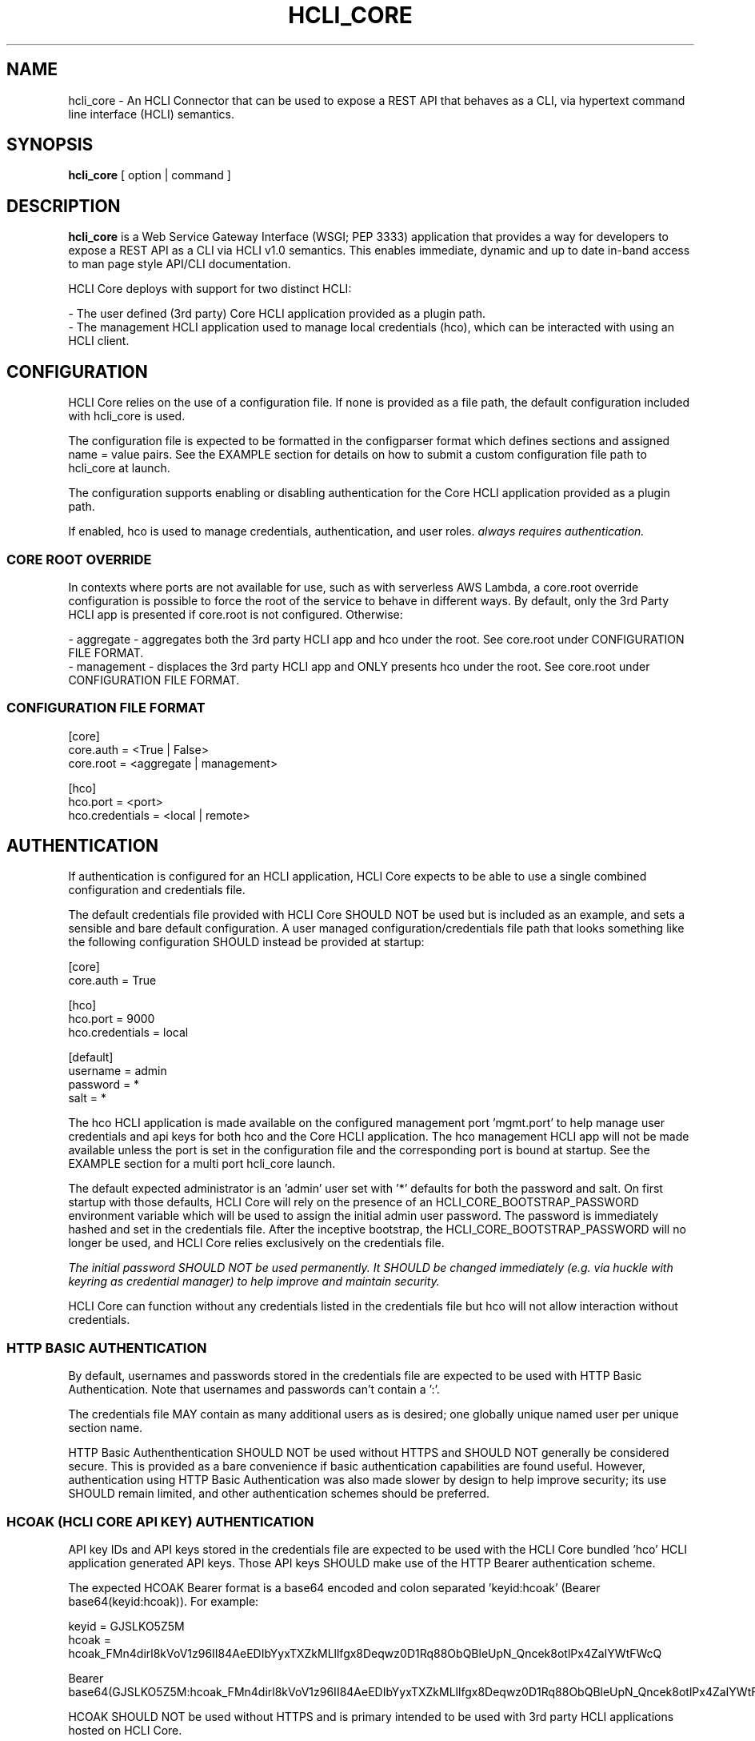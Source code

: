 .TH HCLI_CORE 1 "JUNE 2017" Linux "User Manuals"
.SH NAME
hcli_core \- An HCLI Connector that can be used to expose a REST API that behaves as a CLI, via hypertext command line interface (HCLI) semantics.
.SH SYNOPSIS
.B hcli_core
[ option | command ]
.SH DESCRIPTION
.B hcli_core
is a Web Service Gateway Interface (WSGI; PEP 3333) application that provides a way for developers to expose a REST API as a CLI via HCLI v1.0 semantics.
This enables immediate, dynamic and up to date in-band access to man page style API/CLI documentation.
.sp
HCLI Core deploys with support for two distinct HCLI:
.sp
- The user defined (3rd party) Core HCLI application provided as a plugin path.
.br
- The management HCLI application used to manage local credentials (hco), which can be interacted with using an HCLI client.
.sp
.SH CONFIGURATION
HCLI Core relies on the use of a configuration file. If none is provided as a file path, the default configuration included with hcli_core
is used.
.sp
The configuration file is expected to be formatted in the configparser format which defines sections and assigned name = value pairs. See
the EXAMPLE section for details on how to submit a custom configuration file path to hcli_core at launch.
.sp
The configuration supports enabling or disabling authentication for the Core HCLI application provided as a plugin path.
.sp
If enabled, hco is used to manage credentials, authentication, and user roles.
.I always requires authentication.
.sp
.SS CORE ROOT OVERRIDE
In contexts where ports are not available for use, such as with serverless AWS Lambda, a core.root override configuration is possible to force the root of the service to behave in different ways. By default, only the 3rd Party HCLI app is presented if core.root is not configured. Otherwise:
.sp
- aggregate - aggregates both the 3rd party HCLI app and hco under the root. See core.root under CONFIGURATION FILE FORMAT.
.br
- management - displaces the 3rd party HCLI app and ONLY presents hco under the root. See core.root under CONFIGURATION FILE FORMAT.
.sp
.SS CONFIGURATION FILE FORMAT
[core]
.br
core.auth = <True | False>
.br
core.root = <aggregate | management>
.sp
[hco]
.br
hco.port = <port>
.br
hco.credentials = <local | remote>
.br
.SH AUTHENTICATION
If authentication is configured for an HCLI application, HCLI Core expects to be able to use a single combined configuration and credentials file.
.sp
The default credentials file provided with HCLI Core SHOULD NOT be used but is included as an example, and sets a sensible and bare default configuration.
A user managed configuration/credentials file path that looks something like the following configuration SHOULD instead be provided at startup:
.sp
[core]
.br
core.auth = True
.sp
[hco]
.br
hco.port = 9000
.br
hco.credentials = local
.sp
[default]
.br
username = admin
.br
password = *
.br
salt = *
.sp
The hco HCLI application is made available on the configured management port 'mgmt.port' to help manage user credentials and api keys for both hco and the Core HCLI application. The hco management HCLI app will not be made available unless the port is set in the configuration file and the corresponding port is bound at startup. See the EXAMPLE section for a multi port hcli_core launch.
.sp
The default expected administrator is an 'admin' user set with '*' defaults for both the password and salt. On first startup with those defaults, HCLI Core will rely on the presence of an HCLI_CORE_BOOTSTRAP_PASSWORD environment variable which will be used to assign the initial admin user password. The password is immediately hashed and set in the credentials file. After the inceptive bootstrap, the HCLI_CORE_BOOTSTRAP_PASSWORD will no longer be used, and HCLI Core relies exclusively on the credentials file.
.sp
.I The initial password SHOULD NOT be used permanently. It SHOULD be changed immediately (e.g. via huckle with keyring as credential manager) to help improve and maintain security.
.sp
HCLI Core can function without any credentials listed in the credentials file but hco will not allow interaction without credentials.
.sp
.SS HTTP BASIC AUTHENTICATION
By default, usernames and passwords stored in the credentials file are expected to be used with HTTP Basic Authentication. Note that usernames and passwords can't contain a ':'.
.sp
The credentials file MAY contain as many additional users as is desired; one globally unique named user per unique section name.
.sp
HTTP Basic Authenthentication SHOULD NOT be used without HTTPS and SHOULD NOT generally be considered secure. This is provided as a bare convenience if basic authentication capabilities are found useful. However, authentication using HTTP Basic Authentication was also made slower by design to help improve security; its use SHOULD remain limited, and other authentication schemes should be preferred.
.sp
.SS HCOAK (HCLI CORE API KEY) AUTHENTICATION
API key IDs and API keys stored in the credentials file are expected to be used with the HCLI Core bundled 'hco' HCLI application generated API keys. Those API keys SHOULD make use of the HTTP Bearer authentication scheme.
.sp
The expected HCOAK Bearer format is a base64 encoded and colon separated 'keyid:hcoak' (Bearer base64(keyid:hcoak)). For example:
.sp
keyid = GJSLKO5Z5M
.br
hcoak = hcoak_FMn4dirl8kVoV1z96II84AeEDIbYyxTXZkMLllfgx8Deqwz0D1Rq88ObQBleUpN_Qncek8otlPx4ZaIYWtFWcQ
.sp
Bearer base64(GJSLKO5Z5M:hcoak_FMn4dirl8kVoV1z96II84AeEDIbYyxTXZkMLllfgx8Deqwz0D1Rq88ObQBleUpN_Qncek8otlPx4ZaIYWtFWcQ)
.sp
HCOAK SHOULD NOT be used without HTTPS and is primary intended to be used with 3rd party HCLI applications hosted on HCLI Core.
.sp
.SS CENTRALIZED REMOTE AUTHENTICATION
By its nature, HCLI is composable, so HCLI Core is also trivially configurable to forward authentication to a remote centralized hco via huckle (https://github.com/cometaj2/huckle). See mgmt.credentials under CONFIGURATION FILE FORMAT and AUTHENTICATION.
.sp
Since HCLI Core uses hco to validate credentials, and since hco is configured via huckle, see huckle help for information on how to setup authentication for hco.
.sp
.SS CREDENTIALS FILE FORMAT
[default]
.br
username = admin
.br
password = *
.br
salt = *
.sp
[<someothersection>]
.br
username = <someotherusername>
.br
password = <hashedpassword>
.br
salt = <salt>
.br
roles = role1,role2
.sp
[<someapikeysection>]
.br
keyid = <someapikeyid>
.br
owner = <someusername>
.br
apikey = <hashedapikeyid>
.br
created = <timestamp>
.br
status = <apikeystatus>
.sp
.SH AUTHORIZATION
hco authorization is always enabled, and HCLI Core will rely on the presence of permissions in the executable portion of the HCLI template for hco bundled with HCLI Core.
.sp
All users are subject to permissions except the admin user, who can bypass all permissions and access any resource.
.br
Three user roles are made available for use under hco:
.sp
- admin - The administrator role
.br
- user - A default generic user role for users created by the administrator; primarily used to authenticate against the user defined Core HCLI app.
.br
- validator - A validator role for use in validating other users' credentials (e.g. see CENTRALIZED REMOTE AUTHENTICATION)
.sp
.SH COMMANDS
.IP "path"
Provides the installation path of hcli_core, which can be used to help locate the path of the WSGI app to use in a WSGI server.
.IP "sample hub"
Provides the path of a sample HCLI that can be used for service discovery.
.IP "sample hfm"
Provides the path of a sample HCLI that can be used to stream upload, download and otherwise remotely manage files.
.IP "sample nw"
Provides the path of a sample HCLI that can be used as an IPAM to manage private network CIDR ranges.
.IP "sample hptt"
Provides the path of a sample HCLI that can be used to manage PTT streaming channels to link disjointed radio networks.
.IP help
This help file.
.SH OPTIONS
.IP --version
.B hcli_core
version and the version of its dependencies.
.SH EXAMPLE
hcli_core path
.sp
hcli_core --version
.sp
gunicorn --workers=5 --threads=2 "hcli_core:connector()"
.sp
gunicorn --workers=5 --threads=2 "hcli_core:connector(\\"`hcli_core sample hfm`\\")"
.sp
gunicorn --workers=5 --threads=2 "hcli_core:connector(plugin_path=\\"`hcli_core sample hfm`\\", config_path=\\"./custom.config\\")"
.sp
gunicorn --workers=1 --threads=10 -b 0.0.0.0:8000 -b 0.0.0.0:9000 "hcli_core:connector()"
.sp
pip install huckle
.sp
huckle cli install localhost:9000
.sp
hco help
